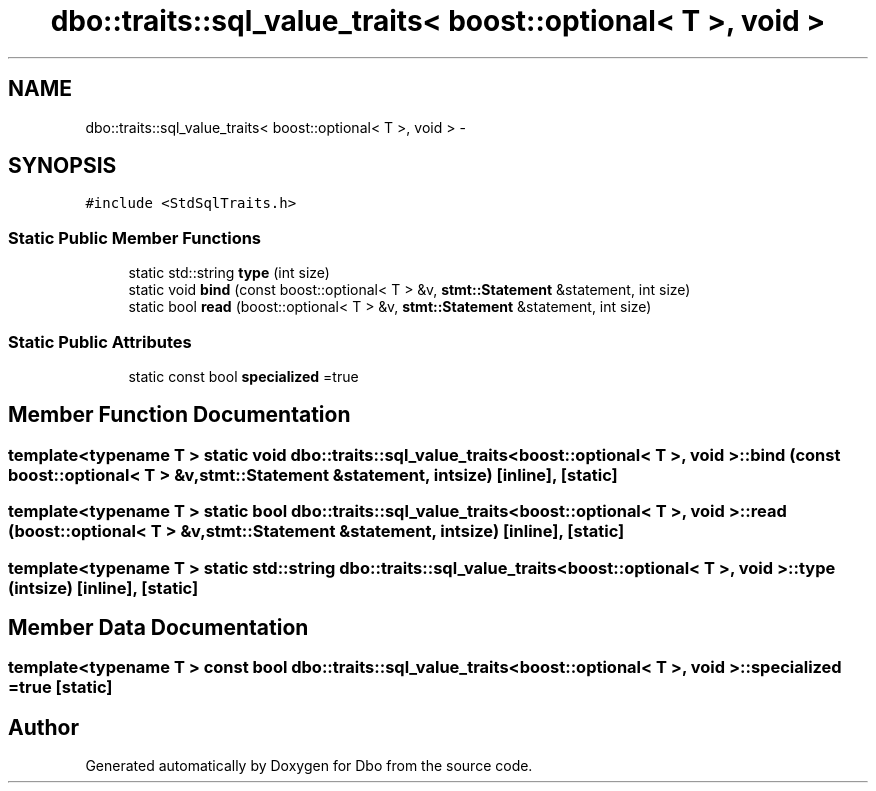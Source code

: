 .TH "dbo::traits::sql_value_traits< boost::optional< T >, void >" 3 "Sat Feb 27 2016" "Dbo" \" -*- nroff -*-
.ad l
.nh
.SH NAME
dbo::traits::sql_value_traits< boost::optional< T >, void > \- 
.SH SYNOPSIS
.br
.PP
.PP
\fC#include <StdSqlTraits\&.h>\fP
.SS "Static Public Member Functions"

.in +1c
.ti -1c
.RI "static std::string \fBtype\fP (int size)"
.br
.ti -1c
.RI "static void \fBbind\fP (const boost::optional< T > &v, \fBstmt::Statement\fP &statement, int size)"
.br
.ti -1c
.RI "static bool \fBread\fP (boost::optional< T > &v, \fBstmt::Statement\fP &statement, int size)"
.br
.in -1c
.SS "Static Public Attributes"

.in +1c
.ti -1c
.RI "static const bool \fBspecialized\fP =true"
.br
.in -1c
.SH "Member Function Documentation"
.PP 
.SS "template<typename T > static void \fBdbo::traits::sql_value_traits\fP< boost::optional< T >, void >::bind (const boost::optional< T > &v, \fBstmt::Statement\fP &statement, intsize)\fC [inline]\fP, \fC [static]\fP"

.SS "template<typename T > static bool \fBdbo::traits::sql_value_traits\fP< boost::optional< T >, void >::read (boost::optional< T > &v, \fBstmt::Statement\fP &statement, intsize)\fC [inline]\fP, \fC [static]\fP"

.SS "template<typename T > static std::string \fBdbo::traits::sql_value_traits\fP< boost::optional< T >, void >::type (intsize)\fC [inline]\fP, \fC [static]\fP"

.SH "Member Data Documentation"
.PP 
.SS "template<typename T > const bool \fBdbo::traits::sql_value_traits\fP< boost::optional< T >, void >::specialized =true\fC [static]\fP"


.SH "Author"
.PP 
Generated automatically by Doxygen for Dbo from the source code\&.
